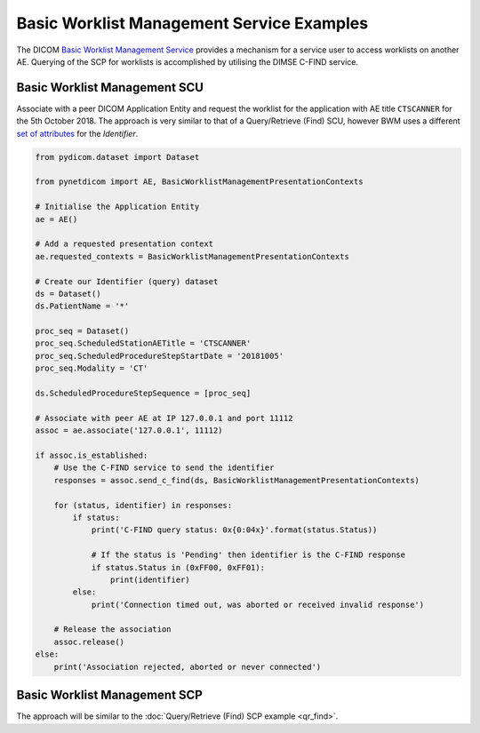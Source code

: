 Basic Worklist Management Service Examples
~~~~~~~~~~~~~~~~~~~~~~~~~~~~~~~~~~~~~~~~~~

The DICOM `Basic Worklist Management Service <http://dicom.nema.org/medical/dicom/current/output/html/part04.html#chapter_K>`_
provides a mechanism for a service user to access worklists on another AE.
Querying of the SCP for worklists is accomplished by utilising the DIMSE
C-FIND service.


Basic Worklist Management SCU
-----------------------------

Associate with a peer DICOM Application Entity and request the
worklist for the application with AE title ``CTSCANNER`` for the 5th October
2018. The approach is very similar to that of a Query/Retrieve (Find) SCU,
however BWM uses a different
`set of attributes <http://dicom.nema.org/medical/dicom/current/output/chtml/part04/sect_K.6.html#sect_K.6.1.2>`_
for the *Identifier*.

.. code-block:: python

    from pydicom.dataset import Dataset

    from pynetdicom import AE, BasicWorklistManagementPresentationContexts

    # Initialise the Application Entity
    ae = AE()

    # Add a requested presentation context
    ae.requested_contexts = BasicWorklistManagementPresentationContexts

    # Create our Identifier (query) dataset
    ds = Dataset()
    ds.PatientName = '*'

    proc_seq = Dataset()
    proc_seq.ScheduledStationAETitle = 'CTSCANNER'
    proc_seq.ScheduledProcedureStepStartDate = '20181005'
    proc_seq.Modality = 'CT'

    ds.ScheduledProcedureStepSequence = [proc_seq]

    # Associate with peer AE at IP 127.0.0.1 and port 11112
    assoc = ae.associate('127.0.0.1', 11112)

    if assoc.is_established:
        # Use the C-FIND service to send the identifier
        responses = assoc.send_c_find(ds, BasicWorklistManagementPresentationContexts)

        for (status, identifier) in responses:
            if status:
                print('C-FIND query status: 0x{0:04x}'.format(status.Status))

                # If the status is 'Pending' then identifier is the C-FIND response
                if status.Status in (0xFF00, 0xFF01):
                    print(identifier)
            else:
                print('Connection timed out, was aborted or received invalid response')

        # Release the association
        assoc.release()
    else:
        print('Association rejected, aborted or never connected')


Basic Worklist Management SCP
-----------------------------

The approach will be similar to the :doc:`Query/Retrieve (Find) SCP example <qr_find>`.

